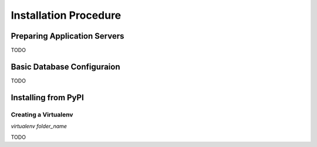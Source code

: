 Installation Procedure
=======================


Preparing Application Servers
-----------------------------

TODO

Basic Database Configuraion
---------------------------

TODO

Installing from PyPI
--------------------

Creating a Virtualenv
`````````````````````

`virtualenv folder_name`

TODO
